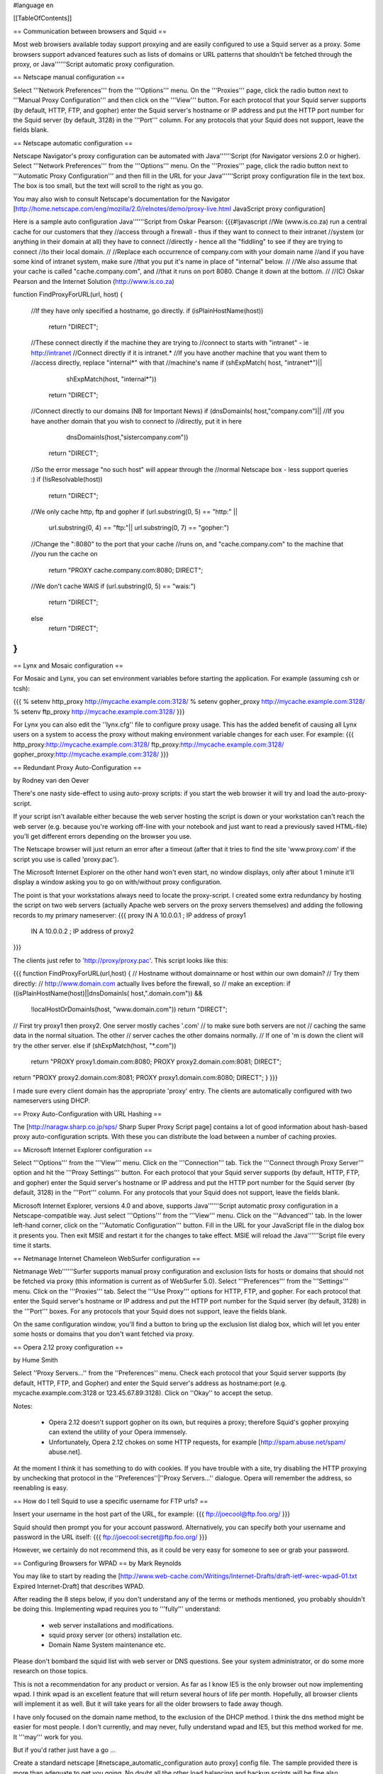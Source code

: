 #language en

[[TableOfContents]]

== Communication between browsers and Squid ==

Most web browsers available today support proxying and are easily configured
to use a Squid server as a proxy.  Some browsers support advanced features
such as lists of domains or URL patterns that shouldn't be fetched through
the proxy, or Java''''''Script automatic proxy configuration.

== Netscape manual configuration ==

Select '''Network Preferences''' from the
'''Options''' menu.  On the '''Proxies'''
page, click the radio button next to '''Manual Proxy
Configuration''' and then click on the '''View'''
button.  For each protocol that your Squid server supports (by default,
HTTP, FTP, and gopher) enter the Squid server's hostname or IP address
and put the HTTP port number for the Squid server (by default, 3128) in
the '''Port''' column.  For any protocols that your Squid
does not support, leave the fields blank.


== Netscape automatic configuration ==

Netscape Navigator's proxy configuration can be automated with
Java''''''Script (for Navigator versions 2.0 or higher).  Select
'''Network Preferences''' from the '''Options'''
menu.  On the '''Proxies''' page, click the radio button
next to '''Automatic Proxy Configuration''' and then
fill in the URL for your Java''''''Script proxy configuration file in the
text box.  The box is too small, but the text will scroll to the
right as you go.


You may also wish to consult Netscape's documentation for the Navigator
[http://home.netscape.com/eng/mozilla/2.0/relnotes/demo/proxy-live.html JavaScript proxy configuration]

Here is a sample auto configuration Java''''''Script from Oskar Pearson:
{{{#!javascript
//We (www.is.co.za) run a central cache for our customers that they
//access through a firewall - thus if they want to connect to their intranet
//system (or anything in their domain at all) they have to connect
//directly - hence all the "fiddling" to see if they are trying to connect
//to their local domain.
//
//Replace each occurrence of company.com with your domain name
//and if you have some kind of intranet system, make sure
//that you put it's name in place of "internal" below.
//
//We also assume that your cache is called "cache.company.com", and
//that it runs on port 8080. Change it down at the bottom.
//
//(C) Oskar Pearson and the Internet Solution (http://www.is.co.za)

function FindProxyForURL(url, host)
{
    //If they have only specified a hostname, go directly.
    if (isPlainHostName(host))
            return "DIRECT";

    //These connect directly if the machine they are trying to
    //connect to starts with "intranet" - ie http://intranet
    //Connect  directly if it is intranet.*
    //If you have another machine that you want them to
    //access directly, replace "internal*" with that
    //machine's name
    if (shExpMatch( host, "intranet*")||
                    shExpMatch(host, "internal*"))
        return "DIRECT";

    //Connect directly to our domains (NB for Important News)
    if (dnsDomainIs( host,"company.com")||
    //If you have another domain that you wish to connect to
    //directly, put it in here
                    dnsDomainIs(host,"sistercompany.com"))
        return "DIRECT";

    //So the error message "no such host" will appear through the
    //normal Netscape box - less support queries :)
    if (!isResolvable(host))
            return "DIRECT";

    //We only cache http, ftp and gopher
    if (url.substring(0, 5) == "http:" ||
                    url.substring(0, 4) == "ftp:"||
                    url.substring(0, 7) == "gopher:")

    //Change the ":8080" to the port that your cache
    //runs on, and "cache.company.com" to the machine that
    //you run the cache on
            return "PROXY cache.company.com:8080; DIRECT";

    //We don't cache WAIS
    if (url.substring(0, 5) == "wais:")
            return "DIRECT";

    else
            return "DIRECT";
}
}}}

== Lynx and Mosaic configuration ==

For Mosaic and Lynx, you can set environment variables
before starting the application.  For example (assuming csh or tcsh):

{{{
% setenv http_proxy http://mycache.example.com:3128/
% setenv gopher_proxy http://mycache.example.com:3128/
% setenv ftp_proxy http://mycache.example.com:3128/
}}}

For Lynx you can also edit the ''lynx.cfg'' file to configure
proxy usage.  This has the added benefit of causing all Lynx users on
a system to access the proxy without making environment variable changes
for each user.  For example:
{{{
http_proxy:http://mycache.example.com:3128/
ftp_proxy:http://mycache.example.com:3128/
gopher_proxy:http://mycache.example.com:3128/
}}}


== Redundant Proxy Auto-Configuration ==

by Rodney van den Oever

There's one nasty side-effect to using auto-proxy scripts: if you start
the web browser it will try and load the auto-proxy-script.

If your script isn't available either because the web server hosting the
script is down or your workstation can't reach the web server (e.g.
because you're working off-line with your notebook and just want to
read a previously saved HTML-file) you'll get different errors depending
on the browser you use.

The Netscape browser will just return an error after a timeout (after
that it tries to find the site 'www.proxy.com' if the script you use is
called 'proxy.pac').

The Microsoft Internet Explorer on the other hand won't even start, no
window displays, only after about 1 minute it'll display a window asking
you to go on with/without proxy configuration.

The point is that your workstations always need to locate the
proxy-script. I created some extra redundancy by hosting the script on
two web servers (actually Apache web servers on the proxy servers
themselves) and adding the following records to my primary nameserver:
{{{
proxy   IN      A       10.0.0.1 ; IP address of proxy1
        IN      A       10.0.0.2 ; IP address of proxy2
}}}

The clients just refer to 'http://proxy/proxy.pac'.  This script looks like this:

{{{
function FindProxyForURL(url,host)
{
// Hostname without domainname or host within our own domain?
// Try them directly:
// http://www.domain.com actually lives before the firewall, so
// make an exception:
if ((isPlainHostName(host)||dnsDomainIs( host,".domain.com")) &&
        !localHostOrDomainIs(host, "www.domain.com"))
        return "DIRECT";

// First try proxy1 then proxy2. One server mostly caches '.com'
// to make sure both servers are not
// caching the same data in the normal situation. The other
// server caches the other domains normally.
// If one of 'm is down the client will try the other server.
else if (shExpMatch(host, "*.com"))
        return "PROXY proxy1.domain.com:8080; PROXY proxy2.domain.com:8081; DIRECT";
return "PROXY proxy2.domain.com:8081; PROXY proxy1.domain.com:8080; DIRECT";
}
}}}

I made sure every client domain has the appropriate 'proxy' entry.
The clients are automatically configured with two nameservers using
DHCP.

== Proxy Auto-Configuration with URL Hashing ==

The
[http://naragw.sharp.co.jp/sps/ Sharp Super Proxy Script page]
contains a lot of good information about hash-based proxy auto-configuration
scripts.  With these you can distribute the load between a number
of caching proxies.

== Microsoft Internet Explorer configuration ==

Select '''Options''' from the '''View'''
menu.  Click on the '''Connection''' tab.  Tick the
'''Connect through Proxy Server''' option and hit the
'''Proxy Settings''' button.  For each protocol that
your Squid server supports (by default, HTTP, FTP, and gopher)
enter the Squid server's hostname or IP address and put the HTTP
port number for the Squid server (by default, 3128) in the
'''Port''' column.  For any protocols that your Squid
does not support, leave the fields blank.


Microsoft Internet Explorer, versions 4.0 and above, supports Java''''''Script automatic proxy configuration in a Netscape-compatible way. Just select
'''Options''' from the '''View''' menu.
Click on the '''Advanced''' tab.  In the lower left-hand
corner, click on the '''Automatic Configuration'''
button.  Fill in the URL for your JavaScript file in the dialog
box it presents you.  Then exit MSIE and restart it for the changes
to take effect.  MSIE will reload the Java''''''Script file every time
it starts.

== Netmanage Internet Chameleon WebSurfer configuration ==

Netmanage Web''''''Surfer supports manual proxy configuration and exclusion
lists for hosts or domains that should not be fetched via proxy
(this information is current as of WebSurfer 5.0).  Select
'''Preferences''' from the '''Settings'''
menu.  Click on the '''Proxies''' tab.  Select the
'''Use Proxy''' options for HTTP, FTP, and gopher.  For
each protocol that enter the Squid server's hostname or IP address
and put the HTTP port number for the Squid server (by default,
3128) in the '''Port''' boxes.  For any protocols that
your Squid does not support, leave the fields blank.


On the same configuration window, you'll find a button to bring up
the exclusion list dialog box, which will let you enter some hosts
or domains that you don't want fetched via proxy.  

== Opera 2.12 proxy configuration ==

by Hume Smith

Select ''Proxy Servers...'' from the ''Preferences'' menu.  Check each
protocol that your Squid server supports (by default, HTTP, FTP, and
Gopher) and enter the Squid server's address as hostname:port (e.g.
mycache.example.com:3128 or 123.45.67.89:3128).  Click on ''Okay'' to accept the
setup.

Notes:

  * Opera 2.12 doesn't support gopher on its own, but requires a proxy; therefore Squid's gopher proxying can extend the utility of your Opera immensely.
  * Unfortunately, Opera 2.12 chokes on some HTTP requests, for example [http://spam.abuse.net/spam/ abuse.net].
At the moment I think it has something to do with cookies.  If you have trouble with a site, try disabling the HTTP proxying by unchecking that protocol in the ''Preferences''|''Proxy Servers...'' dialogue.  Opera will remember the address, so reenabling is easy.

== How do I tell Squid to use a specific username for FTP urls? ==

Insert your username in the host part of the URL, for example:
{{{
ftp://joecool@ftp.foo.org/
}}}

Squid should then prompt you for your account password.  Alternatively,
you can specify both your username and password in the URL itself:
{{{
ftp://joecool:secret@ftp.foo.org/
}}}

However, we certainly do not recommend this, as it could be very
easy for someone to see or grab your password.

== Configuring Browsers for WPAD ==
by Mark Reynolds

You may like to start by reading the
[http://www.web-cache.com/Writings/Internet-Drafts/draft-ietf-wrec-wpad-01.txt Expired Internet-Draft]
that describes WPAD.

After reading the 8 steps below, if you don't understand any of the
terms or methods mentioned, you probably shouldn't be doing this.
Implementing wpad requires you to '''fully''' understand:

  * web server installations and modifications.
  * squid proxy server (or others) installation etc.
  * Domain Name System maintenance etc.

Please don't bombard the squid list with web server or DNS questions. See
your system administrator, or do some more research on those topics.

This is not a recommendation for any product or version. As far as I
know IE5 is the only browser out now implementing wpad. I think wpad
is an excellent feature that will return several hours of life per month.
Hopefully, all browser clients will implement it as well. But it will take
years for all the older browsers to fade away though.

I have only focused on the domain name method, to the exclusion of the
DHCP method. I think the dns method might be easier for most people.
I don't currently, and may never, fully understand wpad and IE5, but this
method worked for me. It '''may''' work for you.

But if you'd rather just have a go ...

Create a standard netscape [#netscape_automatic_configuration auto proxy] config file.  The sample provided there is more than adequate to get you going.  No doubt all the other load balancing and backup scripts will be fine also.

Store the resultant file in the document root directory of a handy web server as
''wpad.dat'' (Not ''proxy.pac'' as you may have previously done.) Andrei Ivanov
notes that you should be able to use an HTTP redirect if you
want to store the wpad.dat file somewhere else.  You can probably
even redirect ''wpad.dat'' to ''proxy.pac'':

{{{
Redirect /wpad.dat http://racoon.riga.lv/proxy.pac
}}}

If you do nothing more, a URL like http://www.your.domain.name/wpad.dat
should bring up the script text in your browser window.

Insert the following entry into your web server ''mime.types''
file. Maybe in addition to your pac file type, if you've done this before.
{{{
application/x-ns-proxy-autoconfig       dat
}}}
And then restart your web server, for new mime type to work.

Assuming Internet Explorer 5, under ''Tools'', ''Internet
Options'', ''Connections'', ''Settings'' '''or''' ''Lan
Settings'', set '''ONLY''' ''Use Automatic Configuration Script''
to be the URL for where your new ''wpad.dat'' file can be found.
i.e.  http://www.your.domain.name/wpad.dat. Test that
that all works as per your script and network.  There's no point
continuing until this works ...

Create/install/implement a DNS record so that
wpad.your.domain.name< resolves to the host above where
you have a functioning auto config script running. You should
now be able to use http://wpad.your.domain.name/wpad.dat
as the Auto Config Script location in step 5 above.

And finally, go back to the setup screen detailed in 5 above,
and choose nothing but the ''Automatically Detect Settings''
option, turning everything else off. Best to restart IE5, as
you normally do with any Microsoft product... And it should all
work. Did for me anyway.

One final question might be "Which domain name does the client
(IE5) use for the wpad... lookup?" It uses the hostname from
the control panel setting.  It starts the search by adding the
hostname ''wpad'' to current fully-qualified domain name.  For
instance, a client in ''a.b.Microsoft.com'' would search for a WPAD
server at ''wpad.a.b.microsoft.com''. If it could not locate one,
it would remove the bottom-most domain and try again; for
instance, it would try ''wpad.b.microsoft.com'' next. IE 5 would
stop searching when it found a WPAD server or reached the
third-level domain, ''wpad.microsoft.com''.

Anybody using these steps to install and test, please feel free to make
notes, corrections or additions for improvements, and post back to the
squid list...

There are probably many more tricks and tips which hopefully will be
detailed here in the future. Things like ''wpad.dat'' files being served
from the proxy server themselves, maybe with a round robin dns setup
for the WPAD host.

== Configuring Browsers for WPAD with DHCP ==

You can also use DHCP to configure browsers for WPAD.
This technique allows you to set any URL as the PAC
URL.  For ISC DHCPD, enter a line like this in your
''dhcpd.conf'' file:
{{{
option wpad code 252 = text;
option wpad "http://www.example.com/proxy.pac";
}}}

Replace the hostname with the name or address of your
own server.

Ilja Pavkovic notes that the DHCP mode does not work reliably with
every version of Internet Explorer. The DNS name method to find
wpad.dat is more reliable.

Another user adds that IE 6.01 seems to strip the last character
from the URL.  By adding a trailing newline, he is able to make
it work with both IE 5.0 and 6.0:
{{{
option wpad "http://www.example.com/proxy.pac\n";
}}}

== IE 5.0x crops trailing slashes from FTP URL's ==

by
[mailto:reuben at reub dot net Reuben Farrelly]

There was a bug in the 5.0x releases of Internet Explorer in which IE
cropped any trailing slash off an FTP URL.  The URL showed up correctly in
the browser's "Address:" field, however squid logs show that the trailing
slash was being taken off.

An example of where this impacted squid if you had a setup where squid
would go direct for FTP directory listings but forward a request to a
parent for FTP file transfers.  This was useful if your upstream proxy was
an older version of Squid or another vendors software which displayed
directory listings with broken icons and you wanted your own local version
of squid to generate proper FTP directory listings instead.
The workaround for this is to add a double slash to any directory listing
in which the slash was important, or else upgrade to IE 5.5.  (Or use Netscape)

== IE 6.0 SP1 fails when using authentication ==

When using authentication with Internet Explorer 6 SP1, you may
encounter issues when you first launch Internet Explorer.
The problem will show itself when you first authenticate, you will
receive a "Page Cannot Be Displayed" error. However, if you click
refresh, the page will be correctly displayed.

This only happens immediately after you authenticate.

This is not a Squid error or bug.   Microsoft broke the Basic
Authentication when they put out IE6 SP1.

There is a knowledgebase article
(
[http://support.microsoft.com/default.aspx?id=kb;en-us;331906 KB 331906])
regarding this issue, which contains a link to a downloadable
"hot fix." They do warn that this code is not "regression tested"
but so far there have not been any reports of this breaking anything
else. The problematic file is wininet.dll. Please note that this
hotfix is included in the latest security update.

Lloyd Parkes notes that the article references another article,
[http://support.microsoft.com/default.aspx?scid=kb;EN-US;312176 KB 312176].
He says that you must '''not''' have the registry entry that KB
312176 encourages users to add to their registry.

According to Joao Coutinho, this simple solution also corrects the problem:

  * Go to Tools/Internet
  * Go to Options/Advanced
  * UNSELECT "Show friendly HTTP error messages" under Browsing.

Another possible workaround to these problems is to make the
ERR_CACHE_ACCESS_DENIED larger than 1460 bytes. This should trigger
IE to handle the authentication in a slightly different manner.
